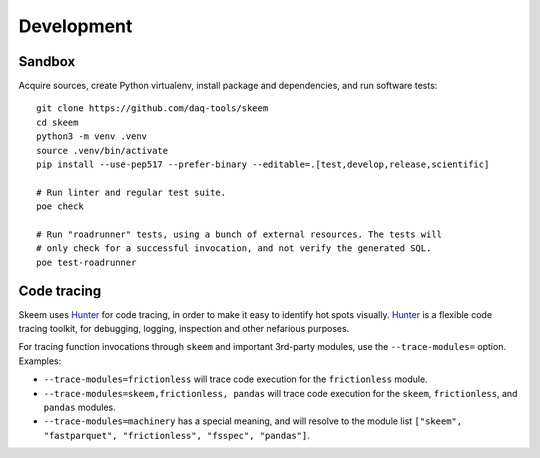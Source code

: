 ###########
Development
###########


*******
Sandbox
*******

Acquire sources, create Python virtualenv, install package and dependencies,
and run software tests::

    git clone https://github.com/daq-tools/skeem
    cd skeem
    python3 -m venv .venv
    source .venv/bin/activate
    pip install --use-pep517 --prefer-binary --editable=.[test,develop,release,scientific]

    # Run linter and regular test suite.
    poe check

    # Run "roadrunner" tests, using a bunch of external resources. The tests will
    # only check for a successful invocation, and not verify the generated SQL.
    poe test-roadrunner


************
Code tracing
************

Skeem uses `Hunter`_ for code tracing, in order to make it easy to identify
hot spots visually. `Hunter`_ is a flexible code tracing toolkit, for
debugging, logging, inspection and other nefarious purposes.

For tracing function invocations through ``skeem`` and important 3rd-party
modules, use the ``--trace-modules=`` option. Examples:

- ``--trace-modules=frictionless`` will trace code execution for the
  ``frictionless`` module.
- ``--trace-modules=skeem,frictionless, pandas`` will trace code execution for
  the ``skeem``, ``frictionless``, and ``pandas`` modules.
- ``--trace-modules=machinery`` has a special meaning, and will resolve to the
  module list ``["skeem", "fastparquet", "frictionless", "fsspec", "pandas"]``.


.. _Hunter: https://pypi.org/project/hunter/
